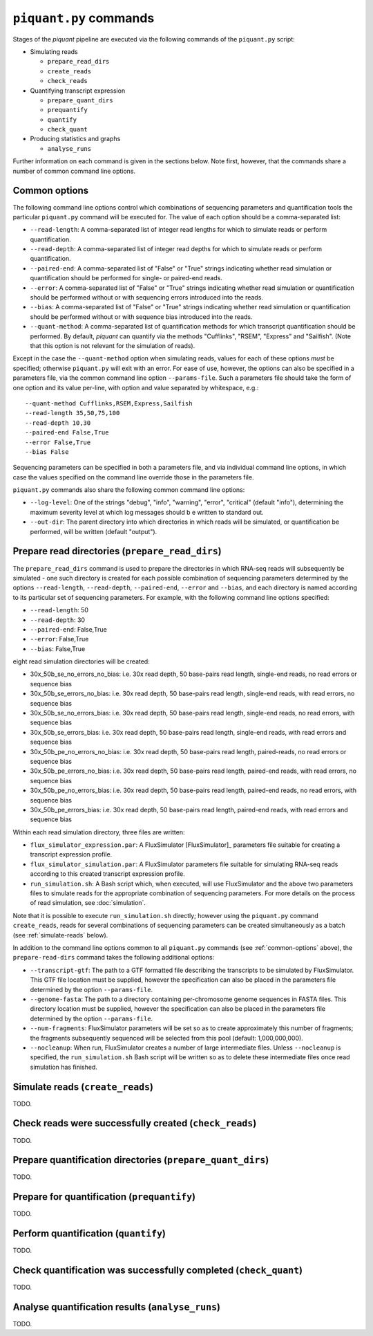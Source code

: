 ``piquant.py`` commands
====================

Stages of the *piquant* pipeline are executed via the following commands of the ``piquant.py`` script:

* Simulating reads

  * ``prepare_read_dirs``
  * ``create_reads``
  * ``check_reads``

* Quantifying transcript expression

  * ``prepare_quant_dirs``
  * ``prequantify``
  * ``quantify``
  * ``check_quant``

* Producing statistics and graphs

  * ``analyse_runs``

Further information on each command is given in the sections below. Note first, however, that the commands share a number of common command line options.

.. _common-options:

Common options
--------------

The following command line options control which combinations of sequencing parameters and quantification tools the particular ``piquant.py`` command will be executed for. The value of each option should be a comma-separated list:

* ``--read-length``: A comma-separated list of integer read lengths for which to simulate reads or perform quantification.
* ``--read-depth``: A comma-separated list of integer read depths for which to simulate reads or perform quantification.
* ``--paired-end``: A comma-separated list of "False" or "True" strings indicating whether read simulation or quantification should be performed for single- or paired-end reads.
* ``--error``: A comma-separated list of "False" or "True" strings indicating whether read simulation or quantification should be performed without or with sequencing errors introduced into the reads.
* ``--bias``: A comma-separated list of "False" or "True" strings indicating whether read simulation or quantification should be performed without or with sequence bias introduced into the reads.
* ``--quant-method``: A comma-separated list of quantification methods for which transcript quantification should be performed. By default, *piquant* can quantify via the methods "Cufflinks", "RSEM", "Express" and "Sailfish". (Note that this option is not relevant for the simulation of reads).

Except in the case the ``--quant-method`` option when simulating reads, values for each of these options *must* be specified; otherwise ``piquant.py`` will exit with an error. For ease of use, however, the options can also be specified in a parameters file, via the common command line option ``--params-file``. Such a parameters file should take the form of one option and its value per-line, with option and value separated by whitespace, e.g.::

  --quant-method Cufflinks,RSEM,Express,Sailfish
  --read-length 35,50,75,100
  --read-depth 10,30
  --paired-end False,True
  --error False,True
  --bias False

Sequencing parameters can be specified in both a parameters file, and via individual command line options, in which case the values specified on the command line override those in the parameters file. 

``piquant.py`` commands also share the following common command line options:

* ``--log-level``: One of the strings "debug", "info", "warning", "error", "critical" (default "info"), determining the maximum severity level at which log messages should b e written to standard out.
* ``--out-dir``: The parent directory into which directories in which reads will be simulated, or quantification be performed, will be written (default "output").

Prepare read directories (``prepare_read_dirs``)
------------------------------------------------

The ``prepare_read_dirs`` command is used to prepare the directories in which RNA-seq reads will subsequently be simulated - one such directory is created for each possible combination of sequencing parameters determined by the options ``--read-length``, ``--read-depth``, ``--paired-end``, ``--error`` and ``--bias``, and each directory is named according to its particular set of sequencing parameters. For example, with the following command line options specified:

* ``--read-length``: 50
* ``--read-depth``: 30
* ``--paired-end``: False,True
* ``--error``: False,True
* ``--bias``: False,True

eight read simulation directories will be created:

* 30x_50b_se_no_errors_no_bias: i.e. 30x read depth, 50 base-pairs read length, single-end reads, no read errors or sequence bias
* 30x_50b_se_errors_no_bias: i.e. 30x read depth, 50 base-pairs read length, single-end reads, with read errors, no sequence bias
* 30x_50b_se_no_errors_bias: i.e. 30x read depth, 50 base-pairs read length, single-end reads, no read errors, with sequence bias
* 30x_50b_se_errors_bias: i.e. 30x read depth, 50 base-pairs read length, single-end reads, with read errors and sequence bias
* 30x_50b_pe_no_errors_no_bias: i.e. 30x read depth, 50 base-pairs read length, paired-reads, no read errors or sequence bias
* 30x_50b_pe_errors_no_bias: i.e. 30x read depth, 50 base-pairs read length, paired-end reads, with read errors, no sequence bias
* 30x_50b_pe_no_errors_bias: i.e. 30x read depth, 50 base-pairs read length, paired-end reads, no read errors, with sequence bias
* 30x_50b_pe_errors_bias: i.e. 30x read depth, 50 base-pairs read length, paired-end reads, with read errors and sequence bias

Within each read simulation directory, three files are written:

* ``flux_simulator_expression.par``: A FluxSimulator [FluxSimulator]_ parameters file suitable for creating a transcript expression profile.
* ``flux_simulator_simulation.par``: A FluxSimulator parameters file suitable for simulating RNA-seq reads according to this created transcript expression profile.
* ``run_simulation.sh``: A Bash script which, when executed, will use FluxSimulator and the above two parameters files to simulate reads for the appropriate combination of sequencing parameters. For more details on the process of read simulation, see :doc:`simulation`.

Note that it is possible to execute ``run_simulation.sh`` directly; however using the ``piquant.py`` command ``create_reads``, reads for several combinations of sequencing parameters can be created simultaneously as a batch (see :ref:`simulate-reads` below).

In addition to the command line options common to all ``piquant.py`` commands (see :ref:`common-options` above), the ``prepare-read-dirs`` command takes the following additional options:

* ``--transcript-gtf``: The path to a GTF formatted file describing the transcripts to be simulated by FluxSimulator. This GTF file location must be supplied, however the specification can also be placed in the parameters file determined by the option ``--params-file``.
* ``--genome-fasta``: The path to a directory containing per-chromosome genome sequences in FASTA files. This directory location must be supplied, however the specification can also be placed in the parameters file determined by the option ``--params-file``.
* ``--num-fragments``: FluxSimulator parameters will be set so as to create approximately this number of fragments; the fragments subsequently sequenced will be selected from this pool (default: 1,000,000,000).
* ``--nocleanup``: When run, FluxSimulator creates a number of large intermediate files. Unless ``--nocleanup`` is specified, the ``run_simulation.sh`` Bash script will be written so as to delete these intermediate files once read simulation has finished.

.. _simulate-reads:

Simulate reads (``create_reads``)
---------------------------------

TODO.

.. The result of running ``run_simulation.sh`` is one or two FASTA or FASTQ files containing the simulated reads:

.. * For single-end reads, with no read errors, one FASTA file is output (``reads.fasta``).
.. * For single-end reads, with read errors, one FASTQ file is output (``)

Check reads were successfully created (``check_reads``)
-------------------------------------------------------

TODO.

Prepare quantification directories (``prepare_quant_dirs``)
-----------------------------------------------------------

TODO.

Prepare for quantification (``prequantify``)
--------------------------------------------

TODO.

Perform quantification (``quantify``)
-------------------------------------

TODO.

Check quantification was successfully completed (``check_quant``)
-----------------------------------------------------------------

TODO.

Analyse quantification results (``analyse_runs``)
-------------------------------------------------

TODO.
